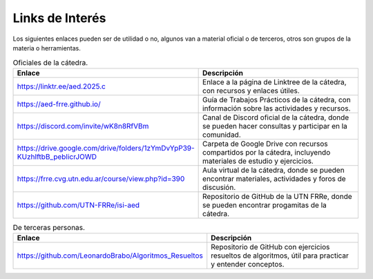 Links de Interés
================

Los siguientes enlaces pueden ser de utilidad o no, algunos van a material oficial o de terceros, otros son grupos de la materia o herramientas.

.. list-table:: Oficiales de la cátedra.
    :widths: 50 50
    :header-rows: 1

    * - Enlace
      - Descripción
    * - https://linktr.ee/aed.2025.c
      - Enlace a la página de Linktree de la cátedra, con recursos y enlaces útiles.
    * - https://aed-frre.github.io/
      - Guía de Trabajos Prácticos de la cátedra, con información sobre las actividades y recursos.
    * - https://discord.com/invite/wK8n8RfVBm
      - Canal de Discord oficial de la cátedra, donde se pueden hacer consultas y participar en la comunidad.
    * - https://drive.google.com/drive/folders/1zYmDvYpP39-KUzhIftbB_pebIicrJOWD
      - Carpeta de Google Drive con recursos compartidos por la cátedra, incluyendo materiales de estudio y ejercicios.
    * - https://frre.cvg.utn.edu.ar/course/view.php?id=390
      - Aula virtual de la cátedra, donde se pueden encontrar materiales, actividades y foros de discusión.
    * - https://github.com/UTN-FRRe/isi-aed
      - Repositorio de GitHub de la UTN FRRe, donde se pueden encontrar progamitas de la cátedra.

.. list-table:: De terceras personas.
    :widths: 50 50
    :header-rows: 1

    * - Enlace
      - Descripción
    * - https://github.com/LeonardoBrabo/Algoritmos_Resueltos
      - Repositorio de GitHub con ejercicios resueltos de algoritmos, útil para practicar y entender conceptos.
